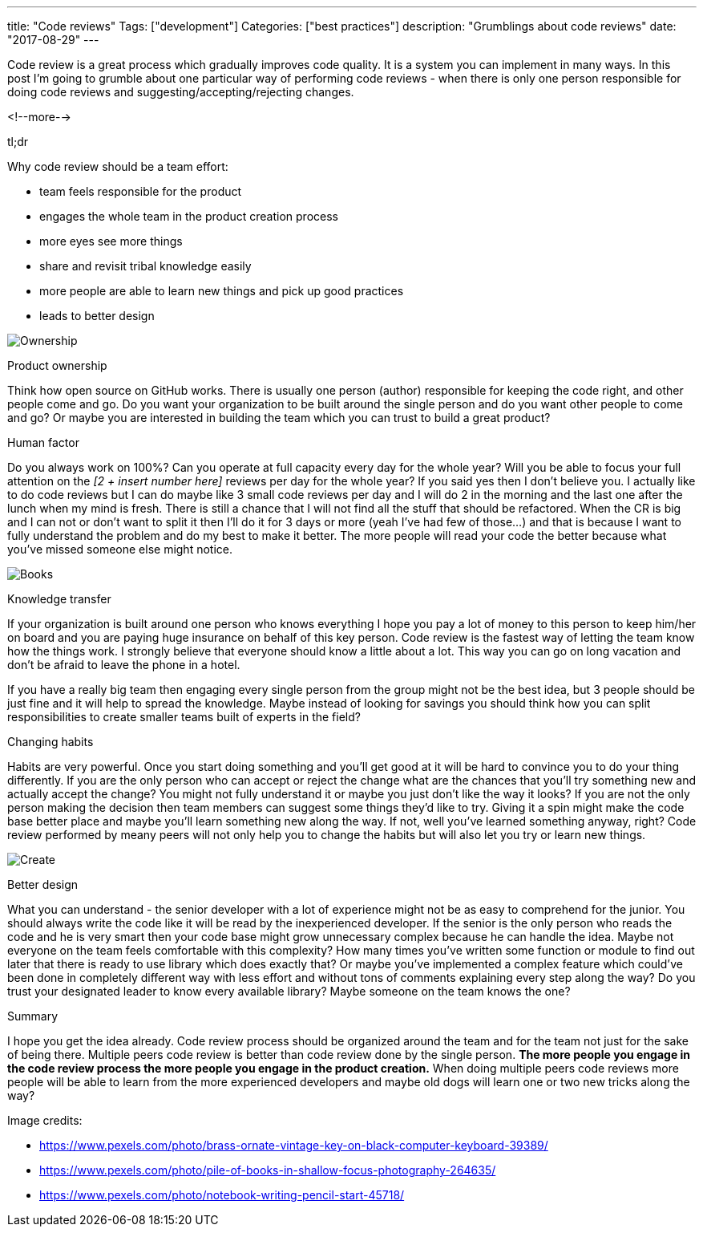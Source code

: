 ---
title: "Code reviews"
Tags: ["development"]
Categories: ["best practices"]
description: "Grumblings about code reviews"
date: "2017-08-29"
---

Code review is a great process which gradually improves code quality. It is a system you can
implement in many ways. In this post I'm going to grumble about one particular way of performing
code reviews - when there is only one person responsible for doing code reviews and
suggesting/accepting/rejecting changes.

<!--more-->

[.lead]
tl;dr

Why code review should be a team effort:

* team feels responsible for the product
* engages the whole team in the product creation process
* more eyes see more things
* share and revisit tribal knowledge easily
* more people are able to learn new things and pick up good practices
* leads to better design

[.center-image]
image::/post/2017/on-code-reviews/keys.jpeg[Ownership]

[.lead]
Product ownership

Think how open source on GitHub works. There is usually one person (author) responsible for keeping
the code right, and other people come and go. Do you want your organization to be built around the
single person and do you want other people to come and go? Or maybe you are interested in building
the team which you can trust to build a great product?

[.lead]
Human factor

Do you always work on 100%? Can you operate at full capacity every day for the whole year? Will you
be able to focus your full attention on the _[2 + insert number here]_ reviews per day for the whole
year? If you said yes then I don't believe you. I actually like to do code reviews but I can do
maybe like 3 small code reviews per day and I will do 2 in the morning and the last one after the
lunch when my mind is fresh. There is still a chance that I will not find all the stuff that should
be refactored. When the CR is big and I can not or don't want to split it then I'll do it for 3 days
or more (yeah I've had few of those...) and that is because I want to fully understand the problem
and do my best to make it better. The more people will read your code the better because what you've
missed someone else might notice.

[.center-image]
image::/post/2017/on-code-reviews/books.jpeg[Books]

[.lead]
Knowledge transfer

If your organization is built around one person who knows everything I hope you pay a lot of money
to this person to keep him/her on board and you are paying huge insurance on behalf of this key
person. Code review is the fastest way of letting the team know how the things work. I
strongly believe that everyone should know a little about a lot. This way you can go on long
vacation and don't be afraid to leave the phone in a hotel.

[.small]
If you have a really big team then engaging every single person from the group might not be the best
idea, but 3 people should be just fine and it will help to spread the knowledge. Maybe instead of
looking for savings you should think how you can split responsibilities to create smaller teams
built of experts in the field?

[.lead]
Changing habits

Habits are very powerful. Once you start doing something and you'll get good at it will be hard to
convince you to do your thing differently. If you are the only person who can accept or reject the
change what are the chances that you'll try something new and actually accept the change? You might
not fully understand it or maybe you just don't like the way it looks? If you are not the only
person making the decision then team members can suggest some things they'd like to try. Giving it a
spin might make the code base better place and maybe you'll learn something new along the way. If
not, well you've learned something anyway, right? Code review performed by meany peers will not only
help you to change the habits but will also let you try or learn new things.

[.center-image]
image::/post/2017/on-code-reviews/create.jpeg[Create]

[.lead]
Better design

What you can understand - the senior developer with a lot of experience might not be as easy to
comprehend for the junior. You should always write the code like it will be read by the
inexperienced developer. If the senior is the only person who reads the code and he is very smart
then your code base might grow unnecessary complex because he can handle the idea. Maybe not
everyone on the team feels comfortable with this complexity? How many times you've written some
function or module to find out later that there is ready to use library which does exactly that? Or
maybe you've implemented a complex feature which could've been done in completely different way with
less effort and without tons of comments explaining every step along the way? Do you trust your
designated leader to know every available library? Maybe someone on the team knows the one?

[.lead]
Summary

I hope you get the idea already. Code review process should be organized around the team and for the
team not just for the sake of being there. Multiple peers code review is better than code review
done by the single person. *The more people you engage in the code review process the more people
you engage in the product creation.* When doing multiple peers code reviews more people will be able
to learn from the more experienced developers and maybe old dogs will learn one or two new tricks
along the way?


[.small]
--
Image credits:

* https://www.pexels.com/photo/brass-ornate-vintage-key-on-black-computer-keyboard-39389/
* https://www.pexels.com/photo/pile-of-books-in-shallow-focus-photography-264635/
* https://www.pexels.com/photo/notebook-writing-pencil-start-45718/
--
